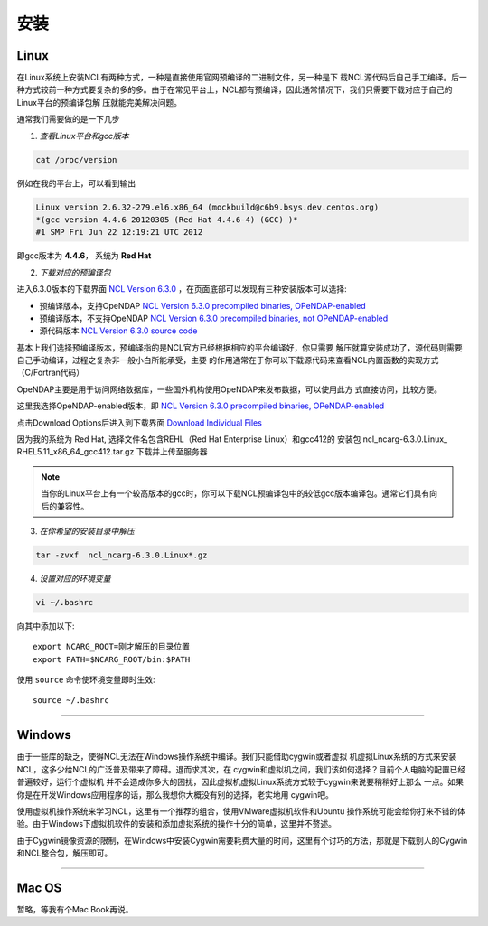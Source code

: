 安装
======

Linux
-----------
在Linux系统上安装NCL有两种方式，一种是直接使用官网预编译的二进制文件，另一种是下
载NCL源代码后自己手工编译。后一种方式较前一种方式要复杂的多的多。由于在常见平台上，NCL都有预编译，因此通常情况下，我们只需要下载对应于自己的Linux平台的预编译包解
压就能完美解决问题。

通常我们需要做的是一下几步

1. *查看Linux平台和gcc版本*

.. code:: sh

    cat /proc/version

例如在我的平台上，可以看到输出

.. code::

    Linux version 2.6.32-279.el6.x86_64 (mockbuild@c6b9.bsys.dev.centos.org)
    *(gcc version 4.4.6 20120305 (Red Hat 4.4.6-4) (GCC) )*
    #1 SMP Fri Jun 22 12:19:21 UTC 2012

即gcc版本为 **4.4.6**， 系统为 **Red Hat**


2. *下载对应的预编译包*

进入6.3.0版本的下载界面 `NCL Version 6.3.0 <https://www.earthsystemgrid.org/dataset/ncl.630.html>`_ ，在页面底部可以发现有三种安装版本可以选择:

- 预编译版本，支持OpeNDAP `NCL Version 6.3.0 precompiled binaries, OPeNDAP-enabled <https://www.earthsystemgrid.org/dataset/ncl.630.0.html>`_

- 预编译版本，不支持OpeNDAP `NCL Version 6.3.0 precompiled binaries, not OPeNDAP-enabled <https://www.earthsystemgrid.org/dataset/ncl.630.1.html>`_

- 源代码版本 `NCL Version 6.3.0 source code <https://www.earthsystemgrid.org/dataset/ncl.630.2.html>`_

基本上我们选择预编译版本，预编译指的是NCL官方已经根据相应的平台编译好，你只需要
解压就算安装成功了，源代码则需要自己手动编译，过程之复杂非一般小白所能承受，主要
的作用通常在于你可以下载源代码来查看NCL内置函数的实现方式（C/Fortran代码）

OpeNDAP主要是用于访问网络数据库，一些国外机构使用OpeNDAP来发布数据，可以使用此方
式直接访问，比较方便。

这里我选择OpeNDAP-enabled版本，即 `NCL Version 6.3.0 precompiled binaries, OPeNDAP-enabled <https://www.earthsystemgrid.org/dataset/ncl.630.0.html>`_

点击Download Options后进入到下载界面 `Download Individual Files <https://www.earthsystemgrid.org/browse/viewCollectionFilesInitial.html?datasetId=e9035f26-cd99-11e4-bb80-00c0f03d5b7c>`_

因为我的系统为 Red Hat, 选择文件名包含REHL（Red Hat Enterprise Linux）和gcc412的
安装包 ncl_​ncarg-​6.​3.​0.​Linux_​RHEL5.​11_​x86_​64_​gcc412.​tar.​gz 
下载并上传至服务器



.. note:: 当你的Linux平台上有一个较高版本的gcc时，你可以下载NCL预编译包中的较低gcc版本编译包。通常它们具有向后的兼容性。

3. *在你希望的安装目录中解压*

.. code:: sh

    tar -zvxf  ncl_ncarg-6.3.0.Linux*.gz

4. *设置对应的环境变量*

.. code:: sh

    vi ~/.bashrc

向其中添加以下::

    export NCARG_ROOT=刚才解压的目录位置
    export PATH=$NCARG_ROOT/bin:$PATH

使用 ``source`` 命令使环境变量即时生效::

    source ~/.bashrc

_________

Windows
-----------
由于一些库的缺乏，使得NCL无法在Windows操作系统中编译。我们只能借助cygwin或者虚拟
机虚拟Linux系统的方式来安装NCL，这多少给NCL的广泛普及带来了障碍。退而求其次，在
cygwin和虚拟机之间，我们该如何选择？目前个人电脑的配置已经普遍较好，运行个虚拟机
并不会造成你多大的困扰，因此虚拟机虚拟Linux系统方式较于cygwin来说要稍稍好上那么
一点。如果你是在开发Windows应用程序的话，那么我想你大概没有别的选择，老实地用
cygwin吧。

使用虚拟机操作系统来学习NCL，这里有一个推荐的组合，使用VMware虚拟机软件和Ubuntu
操作系统可能会给你打来不错的体验。由于Windows下虚拟机软件的安装和添加虚拟系统的操作十分的简单，这里并不赘述。

由于Cygwin镜像资源的限制，在Windows中安装Cygwin需要耗费大量的时间，这里有个讨巧的方法，那就是下载别人的Cygwin和NCL整合包，解压即可。

_________

Mac OS
-----------
暂略，等我有个Mac Book再说。